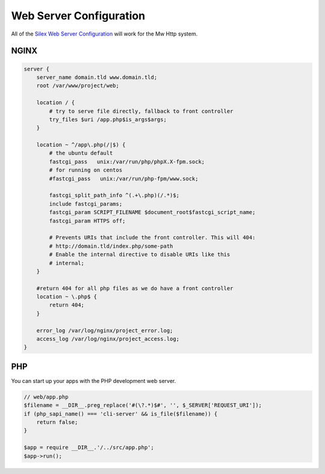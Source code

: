 Web Server Configuration
========================

All of the `Silex Web Server Configuration`_ will work for the Mw Http system.

.. _`Silex Web Server Configuration`: http://silex.sensiolabs.org/doc/master/web_servers.html

NGINX
~~~~~

.. code-block:: nginx

    server {
        server_name domain.tld www.domain.tld;
        root /var/www/project/web;

        location / {
            # try to serve file directly, fallback to front controller
            try_files $uri /app.php$is_args$args;
        }

        location ~ ^/app\.php(/|$) {
            # the ubuntu default
            fastcgi_pass   unix:/var/run/php/phpX.X-fpm.sock;
            # for running on centos
            #fastcgi_pass   unix:/var/run/php-fpm/www.sock;

            fastcgi_split_path_info ^(.+\.php)(/.*)$;
            include fastcgi_params;
            fastcgi_param SCRIPT_FILENAME $document_root$fastcgi_script_name;
            fastcgi_param HTTPS off;

            # Prevents URIs that include the front controller. This will 404:
            # http://domain.tld/index.php/some-path
            # Enable the internal directive to disable URIs like this
            # internal;
        }

        #return 404 for all php files as we do have a front controller
        location ~ \.php$ {
            return 404;
        }

        error_log /var/log/nginx/project_error.log;
        access_log /var/log/nginx/project_access.log;
    }

PHP
~~~

You can start up your apps with the PHP development web server.

.. code-block:: php

    // web/app.php
    $filename = __DIR__.preg_replace('#(\?.*)$#', '', $_SERVER['REQUEST_URI']);
    if (php_sapi_name() === 'cli-server' && is_file($filename)) {
        return false;
    }

    $app = require __DIR__.'/../src/app.php';
    $app->run();
